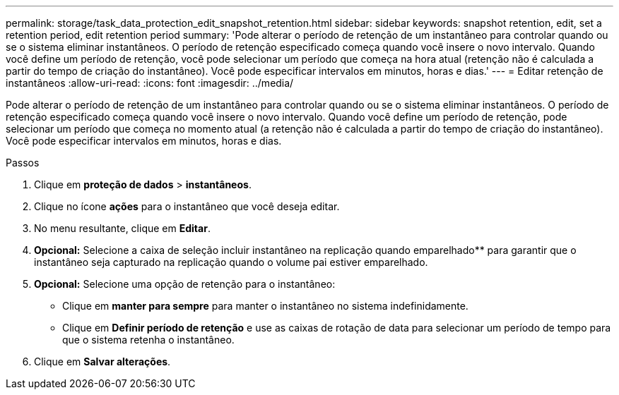 ---
permalink: storage/task_data_protection_edit_snapshot_retention.html 
sidebar: sidebar 
keywords: snapshot retention, edit, set a retention period, edit retention period 
summary: 'Pode alterar o período de retenção de um instantâneo para controlar quando ou se o sistema eliminar instantâneos. O período de retenção especificado começa quando você insere o novo intervalo. Quando você define um período de retenção, você pode selecionar um período que começa na hora atual (retenção não é calculada a partir do tempo de criação do instantâneo). Você pode especificar intervalos em minutos, horas e dias.' 
---
= Editar retenção de instantâneos
:allow-uri-read: 
:icons: font
:imagesdir: ../media/


[role="lead"]
Pode alterar o período de retenção de um instantâneo para controlar quando ou se o sistema eliminar instantâneos. O período de retenção especificado começa quando você insere o novo intervalo. Quando você define um período de retenção, pode selecionar um período que começa no momento atual (a retenção não é calculada a partir do tempo de criação do instantâneo). Você pode especificar intervalos em minutos, horas e dias.

.Passos
. Clique em *proteção de dados* > *instantâneos*.
. Clique no ícone *ações* para o instantâneo que você deseja editar.
. No menu resultante, clique em *Editar*.
. *Opcional:* Selecione a caixa de seleção incluir instantâneo na replicação quando emparelhado** para garantir que o instantâneo seja capturado na replicação quando o volume pai estiver emparelhado.
. *Opcional:* Selecione uma opção de retenção para o instantâneo:
+
** Clique em *manter para sempre* para manter o instantâneo no sistema indefinidamente.
** Clique em *Definir período de retenção* e use as caixas de rotação de data para selecionar um período de tempo para que o sistema retenha o instantâneo.


. Clique em *Salvar alterações*.

